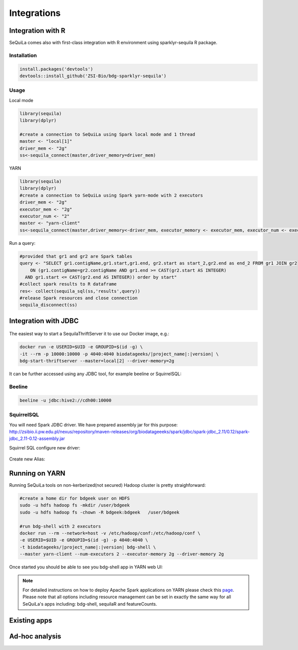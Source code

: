 Integrations
===============

Integration with R
####################

SeQuiLa comes also with first-class integration with R environment using sparklyr-sequila R package.

Installation
************

.. code-block:: R

    install.packages('devtools')
    devtools::install_github('ZSI-Bio/bdg-sparklyr-sequila')

Usage
*****

Local mode

.. code-block:: R

    library(sequila)
    library(dplyr)

    #create a connection to SeQuiLa using Spark local mode and 1 thread
    master <- "local[1]"
    driver_mem <- "2g"
    ss<-sequila_connect(master,driver_memory=driver_mem)



YARN

.. code-block:: R

    library(sequila)
    library(dplyr)
    #create a connection to SeQuiLa using Spark yarn-mode with 2 executors
    driver_mem <- "2g"
    executor_mem <- "2g"
    executor_num <- "2"
    master <- "yarn-client"
    ss<-sequila_connect(master,driver_memory<-driver_mem, executor_memory <- executor_mem, executor_num <- executor_num)


Run a query:

.. code-block:: R

    #provided that gr1 and gr2 are Spark tables
    query <- "SELECT gr1.contigName,gr1.start,gr1.end, gr2.start as start_2,gr2.end as end_2 FROM gr1 JOIN gr2
        ON (gr1.contigName=gr2.contigName AND gr1.end >= CAST(gr2.start AS INTEGER)
      AND gr1.start <= CAST(gr2.end AS INTEGER)) order by start"
    #collect spark results to R dataframe
    res<- collect(sequila_sql(ss,'results',query))
    #release Spark resources and close connection
    sequila_disconnect(ss)

Integration with JDBC
#######################

.. figure:: thrift-server.*
    :align: center


The easiest way to start a SequilaThriftServer it to use our Docker image, e.g.:

.. code-block:: bash

    docker run -e USERID=$UID -e GROUPID=$(id -g) \
    -it --rm -p 10000:10000 -p 4040:4040 biodatageeks/|project_name|:|version| \
    bdg-start-thriftserver --master=local[2] --driver-memory=2g

It can be further accessed using any JDBC tool, for example beeline or SquirrelSQL:

Beeline
*******


.. code-block:: bash

    beeline -u jdbc:hive2://cdh00:10000


SquirrelSQL
***********

You will need Spark JDBC driver. We have prepared assembly jar for this purpose: http://zsibio.ii.pw.edu.pl/nexus/repository/maven-releases/org/biodatageeeks/spark/jdbc/spark-jdbc_2.11/0.12/spark-jdbc_2.11-0.12-assembly.jar

Squirrel SQL configure new driver:

.. figure:: jdbc.*
    :align: center

Create new Alias:

.. figure:: alias.*
   :scale: 50%
   :align: center

    Afterwards you can play with SQL.

Running on YARN
################
Running SeQuiLa tools on non-kerberized(not secured) Hadoop cluster is pretty straighforward:

.. code-block:: bash

    #create a home dir for bdgeek user on HDFS
    sudo -u hdfs hadoop fs -mkdir /user/bdgeek
    sudo -u hdfs hadoop fs -chown -R bdgeek:bdgeek   /user/bdgeek

    #run bdg-shell with 2 executors
    docker run --rm --network=host -v /etc/hadoop/conf:/etc/hadoop/conf \
    -e USERID=$UID -e GROUPID=$(id -g) -p 4040:4040 \
    -t biodatageeks/|project_name|:|version| bdg-shell \
    --master yarn-client --num-executors 2 --executor-memory 2g --driver-memory 2g


Once started you should be able to see you bdg-shell app in YARN web UI:

.. figure:: yarn.*
    :align: center

.. note::

    For detailed instructions on how to deploy Apache Spark applications on YARN  please check this `page <https://spark.apache.org/docs/latest/submitting-applications.html>`_.
    Please note that all options including resource management can be set in exactly the same way for all SeQuiLa's apps including: bdg-shell, sequilaR and featureCounts.


Existing apps
################

Ad-hoc analysis
#################